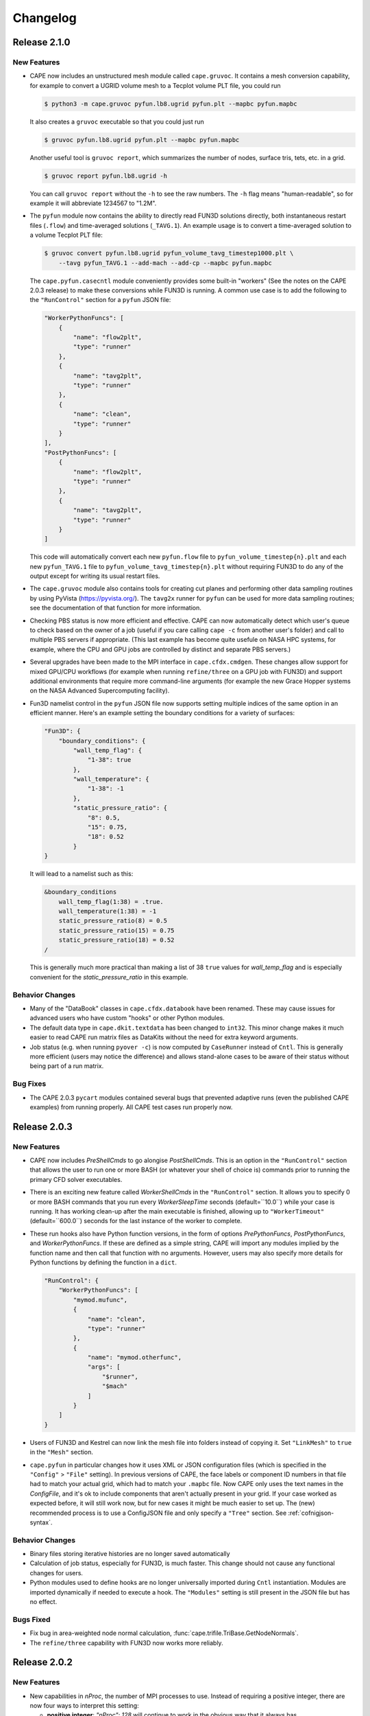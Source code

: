 
********************
Changelog
********************


Release 2.1.0
=============================

New Features
-----------------

*   CAPE now includes an unstructured mesh module called ``cape.gruvoc``. It
    contains a mesh conversion capability, for example to convert a UGRID
    volume mesh to a Tecplot volume PLT file, you could run

    .. code-block:: console

        $ python3 -m cape.gruvoc pyfun.lb8.ugrid pyfun.plt --mapbc pyfun.mapbc
    
    It also creates a ``gruvoc`` executable so that you could just run

    .. code-block:: console

        $ gruvoc pyfun.lb8.ugrid pyfun.plt --mapbc pyfun.mapbc
    
    Another useful tool is ``gruvoc report``, which summarizes the number of
    nodes, surface tris, tets, etc. in a grid.

    .. code-block:: console

        $ gruvoc report pyfun.lb8.ugrid -h
    
    You can call ``gruvoc report`` without the ``-h`` to see the raw numbers.
    The ``-h`` flag means "human-readable", so for example it will abbreviate
    1234567 to "1.2M".

*   The ``pyfun`` module now contains the ability to directly read FUN3D
    solutions directly, both instantaneous restart files (``.flow``) and
    time-averaged solutions (``_TAVG.1``). An example usage is to convert a
    time-averaged solution to a volume Tecplot PLT file:

    .. code-block:: console

        $ gruvoc convert pyfun.lb8.ugrid pyfun_volume_tavg_timestep1000.plt \
            --tavg pyfun_TAVG.1 --add-mach --add-cp --mapbc pyfun.mapbc
    
    The ``cape.pyfun.casecntl`` module conveniently provides some built-in
    "workers" (See the notes on the CAPE 2.0.3 release) to make these
    conversions while FUN3D is running. A common use case is to add the
    following to the ``"RunControl"`` section for a ``pyfun`` JSON file:

    .. code-block:: javascript

        "WorkerPythonFuncs": [
            {
                "name": "flow2plt",
                "type": "runner"
            },
            {
                "name": "tavg2plt",
                "type": "runner"
            },
            {
                "name": "clean",
                "type": "runner"
            }
        ],
        "PostPythonFuncs": [
            {
                "name": "flow2plt",
                "type": "runner"
            },
            {
                "name": "tavg2plt",
                "type": "runner"
            }
        ]
    
    This code will automatically convert each new ``pyfun.flow`` file to
    ``pyfun_volume_timestep{n}.plt`` and each new ``pyfun_TAVG.1`` file to
    ``pyfun_volume_tavg_timestep{n}.plt`` without requiring FUN3D to do any of
    the output except for writing its usual restart files.

*   The ``cape.gruvoc`` module also contains tools for creating cut planes and
    performing other data sampling routines by using PyVista
    (https://pyvista.org/). The ``tavg2x`` runner for ``pyfun`` can be used for
    more data sampling routines; see the documentation of that function for
    more information.

*   Checking PBS status is now more efficient and effective. CAPE can now
    automatically detect which user's queue to check based on the owner of a
    job (useful if you care calling ``cape -c`` from another user's folder) and
    call to multiple PBS servers if appropriate. (This last example has become
    quite usefule on NASA HPC systems, for example, where the CPU and GPU jobs
    are controlled by distinct and separate PBS servers.)

*   Several upgrades have been made to the MPI interface in
    ``cape.cfdx.cmdgen``. These changes allow support for mixed GPU/CPU
    workflows (for example when running ``refine/three`` on a GPU job with
    FUN3D) and support additional environments that require more command-line
    arguments (for example the new Grace Hopper systems on the NASA Advanced
    Supercomputing facility).

*   Fun3D namelist control in the ``pyfun`` JSON file now supports setting
    multiple indices of the same option in an efficient manner. Here's an
    example setting the boundary conditions for a variety of surfaces:

    .. code-block:: javascript

        "Fun3D": {
            "boundary_conditions": {
                "wall_temp_flag": {
                    "1-38": true
                },
                "wall_temperature": {
                    "1-38": -1
                },
                "static_pressure_ratio": {
                    "8": 0.5,
                    "15": 0.75,
                    "18": 0.52
                }
        }

    It will lead to a namelist such as this:

    .. code-block:: none

        &boundary_conditions
            wall_temp_flag(1:38) = .true.
            wall_temperature(1:38) = -1
            static_pressure_ratio(8) = 0.5
            static_pressure_ratio(15) = 0.75
            static_pressure_ratio(18) = 0.52
        /
    
    This is generally much more practical than making a list of 38 ``true``
    values for *wall_temp_flag* and is especially convenient for the
    *static_pressure_ratio* in this example.

Behavior Changes
-----------------------

*   Many of the "DataBook" classes in ``cape.cfdx.databook`` have been renamed.
    These may cause issues for advanced users who have custom "hooks" or other
    Python modules.

*   The default data type in ``cape.dkit.textdata`` has been changed to
    ``int32``. This minor change makes it much easier to read CAPE run matrix
    files as DataKits without the need for extra keyword arguments.

*   Job status (e.g. when running ``pyover -c``) is now computed by
    ``CaseRunner`` instead of ``Cntl``. This is generally more efficient (users
    may notice the difference) and allows stand-alone cases to be aware of
    their status without being part of a run matrix.

Bug Fixes
-----------------

*   The CAPE 2.0.3 ``pycart`` modules contained several bugs that prevented
    adaptive runs (even the published CAPE examples) from running properly. All
    CAPE test cases run properly now.


Release 2.0.3
=============================

New Features
------------------

*   CAPE now includes *PreShellCmds* to go alongise *PostShellCmds*. This is an
    option in the ``"RunControl"`` section that allows the user to run one or
    more BASH (or whatever your shell of choice is) commands prior to running
    the primary CFD solver executables.

*   There is an exciting new feature called *WorkerShellCmds* in the
    ``"RunControl"`` section. It allows you to specify 0 or more BASH commands
    that you run every *WorkerSleepTime* seconds (default=``10.0``) while your
    case is running. It has working clean-up after the main executable is
    finished, allowing up to ``"WorkerTimeout"`` (default=``600.0``) seconds
    for the last instance of the worker to complete.

*   These run hooks also have Python function versions, in the form of options
    *PrePythonFuncs*, *PostPythonFuncs*, and *WorkerPythonFuncs*. If these are
    defined as a simple string, CAPE will import any modules implied by the
    function name and then call that function with no arguments. However, users
    may also specify more details for Python functions by defining the function
    in a ``dict``.

    .. code-block:: javascript

        "RunControl": {
            "WorkerPythonFuncs": [
                "mymod.mufunc",
                {
                    "name": "clean",
                    "type": "runner"
                },
                {
                    "name": "mymod.otherfunc",
                    "args": [
                        "$runner",
                        "$mach"
                    ]
                }
            ]
        }

*   Users of FUN3D and Kestrel can now link the mesh file into folders instead
    of copying it. Set ``"LinkMesh"`` to ``true`` in the ``"Mesh"`` section.

*   ``cape.pyfun`` in particular changes how it uses XML or JSON configuration
    files (which is specified in the ``"Config"`` > ``"File"`` setting). In
    previous versions of CAPE, the face labels or component ID numbers in that
    file had to match your actual grid, which had to match your ``.mapbc``
    file. Now CAPE only uses the text names in the *ConfigFile*, and it's ok to
    include components that aren't actually present in your grid. If your case
    worked as expected before, it will still work now, but for new cases it
    might be much easier to set up. The (new) recommended process is to use a
    ConfigJSON file and only specify a ``"Tree"`` section. See
    :ref:`cofnigjson-syntax`.

Behavior Changes
------------------------

*   Binary files storing iterative histories are no longer saved automatically
*   Calculation of job status, especially for FUN3D, is much faster. This
    change should not cause any functional changes for users.
*   Python modules used to define hooks are no longer universally imported
    during ``Cntl`` instantiation. Modules are imported dynamically if needed
    to execute a hook. The ``"Modules"`` setting is still present in the JSON
    file but has no effect.

Bugs Fixed
------------------------

*   Fix bug in area-weighted node normal calculation,
    :func:`cape.trifile.TriBase.GetNodeNormals`.
*   The ``refine/three`` capability with FUN3D now works more reliably.

Release 2.0.2
=============================

New Features
-----------------

*   New capabilities in *nProc*, the number of MPI processes to use. Instead of
    requiring a positive integer, there are now four ways to interpret this
    setting:

    -   **positive integer**: `"nProc": 128` will continue to work in the
        obvious way that it always has
    -   **negative integer**: `"nProc": -2` on a node with 128 cores will mean
        using 126 cores
    -   **fraction**: `"nProc": 0.5` will mean using 50% (rounded down), so
        `mpiexec -np 64` on a 128-core node
    -   **blank**: `"nProc": null` (or leaving out entirely) means use all the
        MPI procs available

Behavior Changes
------------------

*   Don't write *Archive* settings to each case folder


Bugs Fixed
--------------

All of the tutorials at

https://github.com/nasa-ddalle/

now work properly with this version. Most of the updates were to the tutorials
themselves, but some CAPE bugs were fixed, too.


Release 2.0.1
=============================

New Features
---------------

*   GPU options in *RunControl* section of options
*   ``CaseRunner`` system calls now allow piping lines of a file to STDIN


Behavior Changes
------------------

*   Archiving uses ``tar -u`` if using the standard ``.tar`` archive format
*   Fix ``-e`` option to execute commands in case folders, and allow it to run
    regular system commands (not just local scripts)


Bugs Fixed
--------------

*   Add several missing options to *RunMatrix* definitions
*   Fix zone type when reading Tecplot file from Cart3D ``.tri[q]`` format
*   Improve handling of different-sized iterative histories in ``CaseFM``
*   Add PyYAML and colorama to install requirements



Release 2.0.0
=============================

New Features
---------------

*   Added a command ``cape --1to2`` to help update Python files written against
    the CAPE 1.2 API to the newer module names mentioned below.
*   The main input file can now be a YAML file in addition to the standard
    JSON. However, there is no "include" statement like the ``JSONFile()``
    directive supported in CAPE JSON files.
*   New command-line interface. The CLI supports the commands that would have
    worked for CAPE 1 but also support a new method that allows the user to be
    more explicit about the primary purpose of the command. For example

    .. code-block:: console

        $ pyfun --re "m1.2" --report

    is the same as

    .. code-block:: console

        $ pyfun report --re "m1.2"

    The new CLI also implements checks so that misspelled or unrecognized
    options will result in an error instead of just ignoring those options.

*   Created a new executable ``cape-tec`` that takes a Tecplot(R) layout file
    as input and exports a PNG from that layout.
*   Rewritten interface to *RunControl* > *Archive*. Users may now prescribe
    "only keep the most recent file of this set" of multiple patterns in a
    single line. For example ...

    .. code-block:: javascript

        "Archive": {
            "SearchMethod": "regex",
            "clean": {
                "PreDeleteFiles": {
                    "pyfun[0-9]+_([a-z][a-z0-9_-]+)_timestep[0-9]+\\.plt": 1
                }
            }
        }

    This will delete most Tecplot ``.plt`` files but keep the most recent ``1``
    matches. The new feature is that it will collect all the files that match
    this regular expression but divide them into separate lists for all the
    unique values of the regular expression group (the part inside
    parentheses). So if you have the following files:

        *   ``pyfun00_plane-y0_timestep1000.plt``
        *   ``pyfun00_tec_boundary_timestep1000.plt``
        *   ``pyfun01_plane-y0_timestep2000.plt``
        *   ``pyfun01_tec_boundary_timestep2000.plt``
        *   ``pyfun02_plane-y0_timestep3000.plt``
        *   ``pyfun02_plane-y0_timestep4000.plt``
        *   ``pyfun02_tec_boundary_timestep3000.plt``
        *   ``pyfun02_tec_boundary_timestep4000.plt``

    Then it would delete most of these files but only keep

        *   ``pyfun02_plane-y0_timestep4000.plt``
        *   ``pyfun02_tec_boundary_timestep4000.plt``

    This would not have been possible in CAPE 1; users would need to provide
    two separate instructions.

*   A *RunMatrix* key with the type ``"translation"`` can now use two named
    points as the ``"Vector"``. This means that the direction that a component
    is translated can be affected by prior *RunMatrix* keys


Behavior Changes
------------------

*   Many modules have been renamed, including renaming the ``case`` modules to
    the less-confusing name ``casecntl``. In addition, the main ``cntl`` module
    has been moved into the ``cape.cfdx`` folder.

Bugs Fixed
--------------

*   Determination of number of available MPI ranks on Slurm jobs


Release 1.2.1
=============================

New Features
-----------------

*   Each case now generates logs, which are helpful for debugging or just
    understanding the sequence of actions CAPE takes. The two log files within
    each case are ``cape/cape-main.log`` and ``cape/cape-verbose.log``).
*   PBS/Slurm job names are now longer (32 chars instead of 15), and the length
    is configurable (*RunMatrix* > *MaxJobNameLength*).

Behavior Changes
-------------------

*   PBS/Slurm job IDs are now saved as the full string instead of just the
    job number (often something like ``123456.pbspl1``)
*   The extensions are now build against NumPy version 2.0+ for Python 3.10
    and later. The Python 3.9 extension is still build against NumPy 1.x.

Bugs Fixed
------------

*   Better support of newer ``aero.csh`` script for Cart3D
*   Various compatibility issues with NumPy 2.0 release

Release 1.2.0
=============================

CAPE 1.2 is a smaller change than CAPE 1.1 and focuses on improving the quality
of CAPE's underlying code. Many modules have been de-linted, and some of the
older modules have been rewritten. Test coverage is also significantly
improved.

New Features
----------------

*   The iterative histories (both ``CaseFM`` and ``CaseResid``) now create a
    cache file so that CAPE can read them in much faster after the first read.
    It also creates a uniform file format for users who might be interested in
    saving iterative histories.
*   Add ``TSVTecDatFile`` class to read Tecplot-style column-data into
    ``DataKit``. See
    https://nasa.github.io/cape-doc/1.2/api/attdb/ftypes/tecdatfile.html
*   Add a ``--incremental`` option (or set *RunControl* |>| *StartNextPhase* to
    ``False``) option to run one phase at a time. See
    https://nasa.github.io/cape-doc/1.2/common/json/RunControl.html for the
    *StartNextPhase* option and/or
    https://nasa.github.io/cape-doc/1.2/bin/pyfun.html for ``--incremental``.

Behavior Changes
-------------------

*   The iterative history modules, ``CaseFM`` and ``CaseResid``, are now
    subclasses of ``DataKit``. Among other things, this means that what used to
    be ``fm.CN`` is now ``fm["CN"]``. This is a major improvement to making
    those classes extensible for histories of things other than forces &
    moments.
*   The ``cape.filecntl.filecntl`` module, which is critical to how CAPE
    reads and modifies CFD input files, was rewritten and tested to 100%
    coverage.
*   Rename some *RunControl* options to more understandable

    -   *Resubmit* |->| *ResubmitNextPhase*
    -   *Continue* |->| opposite of *ResubmitSamePhase*

    (See https://nasa.github.io/cape-doc/1.2/common/json/RunControl.html)


Bugs Fixed
--------------

*   The documentation now builds without warnings.


Release 1.1.1.post2
====================

Bugs Fixed
------------

*   Add (back) default ``"MuFormat"`` for coefficient table subfigures, which
    was causing tables full of the text "*None*" in some cases
*   Fix ``nmlfile`` when saving a long string in an existing array
*   Fix default formatting of ``user`` and ``tag`` run matrix keys in
    conditions table subfigures


Release 1.1.1.post1
====================

That's a weird-looking version number...

This post-release fixes some issues that the testing suite did not catch
regarding the previous CAPE 1.1 releases.

Bugs Fixed
------------

*   The ``TriRotate`` and ``TriTranslate`` run matrix keys now work properly
    again; they were not getting noticed as the correct key type in previous
    1.1 releases.
*   Using a ``list`` inside a ``@map`` ``dict`` now works with phase numbers in
    ``cape.optdict``
*   Fixes to flow initializations for FUN3D for new ``nmlfile`` Fortran
    namelist manipulation module
*   The ``cape.nmlfile`` namelist module now supports *N*-dimensional arrays,
    whereas the ``set_opt()`` method didn't support this before.


Release 1.1.1
====================

CAPE 1.1.1 introduces the optional ``"NJob"`` option, which can be placed in
the ``"RunControl"`` section. If you set this parameter to a positive integer,
CAPE will automatically keep that many jobs running. When one case finishes, it
will submit the appropriate number of new jobs until the total number of jobs
(not counting the one that is finishing) equals ``NJob``. Using this option,
users can start a run matrix and keep a roughly fixed number of cases running
for long periods of time without having to manually check and/or submit new
jobs.

Features added
----------------

*   ``"RunControl"`` > ``"NJob"`` option

Bugs Fixed
------------
(Same as Release 1.0.4)

*   Allow spaces in strings when reading tab-delimited files using ``DataKit``
    or ``TextDataFile``.
*   Fix some ``matplotlib`` imports to work with more ``matplotlib`` versions.
*   Switch order of ``CaseFunction()`` hook and ``WriteCaseJSON()`` in
    ``cape.pycart`` so that ``case.json`` reflects options changes from all
    hooks.


Release 1.1.0
====================

CAPE 1.1 incorporates an entirely new interface to how it reads the JSON files
that define most of the CAPE inputs. See :mod:`cape.optdict` for details about
the new options package and :mod:`cape.cfdx.options` for an gateway to the
CAPE-specific options for each section.

CAPE 1.1 removes support for Python 2.7. It supports Python 3.6+ (because
that's the version available on standard Red Hat Enterprise Linux versions 7
and 8), but testing is performed in Python 3.9.

This change is meant to be backwards-compatible with CAPE 1.0 with respect to
the JSON files, so the same JSON file that worked with CAPE 1.0 *should* work
with CAPE 1.1. However, the API is not fully backward-compatible, so some user
scripts and any hooks may need to be modified for CAPE 1.1. Also, although CAPE
1.0 JSON files should be compatible with CAPE 1.1, there may be many warnings
when using CAPE 1.1.

CAPE 1.1 adds support for a fourth CFD solver, namely
Kestrel from the Department of Defense's
`CREATE-AV <https://centers.hpc.mil/CREATE/CREATE-AV.html>`_ program.

There are three key features for CAPE 1.1 that all come from the incorporation
of :mod:`cape.optdict`:

*   Option names, types, and values are checked and validated throughout the
    JSON file. This contrasts with the CAPE 1.0 behavior where unrecognized
    options (e.g. a spelling error) were silently ignored, and invalid values
    (e.g. a :class:`str` instead of an :class:`int`) may or may not result in
    an Exception later.
*   JSON syntax errors generate much more helpful messages, especially if the
    error is in a nested file using the ``JSONFile()`` directive.
*   All or nearly all settings in the JSON file (except in the ``"RunMatrix"``
    section) can vary with run matrix conditions using one of three methods.

Related to the third bullet, you can use ``@cons`` (constraints), ``@map``,
and ``@expr``. For example to set a CFL number equal to 2 times the Mach
number, assuming the ``"RunMatrix"`` > ``"Keys"`` includes a key called
``"mach"``, set

.. code-block:: javascript

    "CFL": {
        "@epxr": "2*$mach"
    }

The next example demonstrates how to use a separate grid for supersonic and
subsonic conditions.

.. code-block:: javascript

    "Mesh": {
        "File": {
            "@cons": {
                "$mach < 1": "subsonic.ugrid",
                "$mach >= 1": "supersonic.ugrid"
            }
        }
    }

The third method is ``@map``, which might be used to use specific values based
on the value of some run matrix key. This example creates a map of how many PBS
nodes to use based on a run matrix key called ``"arch"``.

.. code-block:: javascript

    "PBS": {
        "select": {
            "@map": {
                "model1": 10,
                "model2": 20
            },
            "key": "arch"
        }
    }

You can also nest these features, with the most common example having an
``@expr`` inside a ``cons`` set.

Features added
----------------

*   Better error messages for JSON syntax errors
*   Explicit checks for option names and option values in most of JSON file
*   Ability to easily vary almost any JSON parameter as a function of run
    matrix conditions
*   Add support for Kestrel as fourth CFD solver (:mod:`cape.pykes`)

Bugs fixed
-----------

*   Raise an exception if component list not found during ``py{x} --ll``
    (previously wrote invalid triload input files and encountered an error
    later)

Behavior changes
-----------------

*   Drop support for Python 2.7.
*   FUN3D namelists no longer preserve text of template file; instead
    :class:`cape.nmlfile.NmlFile` reads a namelist into a :class:`dict`.
*   Options modules and classes renamed to more reasonable convention, e.g.
    :class:`cape.cfdx.options.runctlopts.RunControlOpts`.
*   More readable :func:`cape.pyfun.case.run_fun3d` and other main loop runner
    functions.


Release 1.0.4
====================
The test suite now runs with three Python versions: Python 2.7, 3.6, and 3.11.
We also found a way to create wheels with the ``_cape2`` or ``_cape3``
extension module in more Python versions.

Bugs Fixed
------------

*   Allow spaces in strings when reading tab-delimited files using ``DataKit``
    or ``TextDataFile``.
*   Fix some ``matplotlib`` imports to work with more ``matplotlib`` versions.
*   Switch order of ``CaseFunction()`` hook and ``WriteCaseJSON()`` in
    ``cape.pycart`` so that ``case.json`` reflects options changes from all
    hooks.


Release 1.0.3
====================


Features added
---------------

*   Add ``"Config"`` > ``"KeepTemplateComponents"`` for pyfun, which tells
    pyfun to add components to the ``'component_parameters'`` section rather
    than replacing it.
*   Support FUN3D 14.0 (a change to the STDOUT used to measure progress
    in ``pyfun``)

Bugs fixed
-----------

*   Properly tests if ``grid.i.tri`` is already present using ``usurp`` for
    ``pyover --ll``
*   Raise an exception if component list not found during ``py{x} --ll``
    (previously wrote invalid triload input files and ecnountered an error
    later)

Release 1.0.2.post1
====================

Bugs fixed
------------

*   Restore previous support for dictionaries like

    .. code-block:: python

        {
            "sampling_parameters": {
                "plane_center(1:3, 2)": [0.0, 1.0, 0.0],
                "label(2)": "plane-y1",
            }
        }

    as inputs to :mod:`cape.filecntl.namelist.Namelist.ApplyDict`. This is
    related to GitHub issues #4 and #19.

Release 1.0.2
====================

Features added
--------------

*   Add ``"PostShellCmds"`` to ``"RunControl"`` for :mod:`cape.pyover`;
    allows users to add a list of commands that run after every call to
    OVERFLOW
*   Support more recent versions of ``aero.csh`` in :mod:`cape.pycart`
*   Add command-line options to ``py{x} --report``:

    --report RP
        Update report named *RP* (default: first report in JSON file)

    --report RP --force
        Update report and ignore cache for all subfigures

    --report RP --no-compile
        Create images for a report but don't compile into PDF

    --report RP --rm
        Delete existing caches of report subfigure images instead of
        creating them

*   Add support for commas within strings in DataBooks and run matrices
*   Add ``"A"`` option in ``"PBS"`` section
*   Allow ``nodet_mpi`` to set ``"nProc"`` automatically with Slurm
*   Add options ``"YLim"``, ``"YMin"``, ``"YMax"``, ``"YLimMin"`` and likewise
    for ``"PlotCoeff"`` subfigures.

    - ``"YLim"``: list of explicit min and explicit max to use for *y*-axis
    - ``"YMin"``: explicit min to use for *y*-axis
    - ``"YMax"``: explicit max to use for *y*-axis
    - ``"YLimMax"``: outer bounds for *ymin* and *ymax*; CAPE will not plot a
      *y*-value below ``YLimMax[0]`` but may have a min *y*-axis value greater
      than that, and CAPE will not plot a *y*-value above ``YLimMax[1]``. Also
      supports using None (in Python) or null (in JSON) to use one of the
      bounds. E.g. ``"YLimMax": [0.0, null]`` will guarantee only positive
      *y*-values are shown but not set an upper bound.
    - The same options, replacing ``Y`` with ``X``


Release 1.0.1
====================

Features added
---------------

*   Warm-start capability for :mod:`cape.pyfun`, adds options *WarmStart* and
    *WarmStartDir* to ``"RunControl"``  section

Behavior changes
--------------------

*   Use :func:`os.mkdir` instead of :func:`cape.cfdx.options.Options.mkdir`
    during archiving (affects resulting file permissions of new folders)
*   Write binary (``lr4``) instead of ASCII ``.triq`` files when using *it_avg*
    in :mod:`cape.pycart`; speeds up ``pycart --ll`` significantly
*   Allow users to write PNG or JPG files during ``--report`` commands w/o also
    creating PDFs; also ability to include PNG or JPG into compiled report

Bug fixes
----------

*   Better control of force & moment requests in :mod:`cape.pycart`
*   Fix bug in reading some OVERFLOW iterative residual histories
*   Support columns with all ``np.nan`` in
    ``cape.attdb.rdb.DataKit.write_csv()``
*   Allow adding two ``cape.pycart.dataBook.CaseFM`` instances with
    different iteration counts

